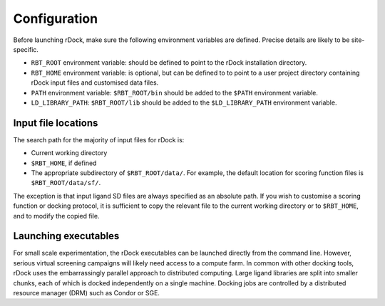 Configuration
=============

Before launching rDock, make sure the following environment variables are
defined. Precise details are likely to be site-specific.

* ``RBT_ROOT`` environment variable: should be defined to point to the rDock
  installation directory.
* ``RBT_HOME`` environment variable: is optional, but can be defined to to point
  to a user project directory containing rDock input files and customised data
  files.
* ``PATH`` environment variable: ``$RBT_ROOT/bin`` should be added to the
  ``$PATH`` environment variable.
* ``LD_LIBRARY_PATH``: ``$RBT_ROOT/lib`` should be added to the
  ``$LD_LIBRARY_PATH`` environment variable.

Input file locations
--------------------

The search path for the majority of input files for rDock is:

* Current working directory
* ``$RBT_HOME``, if defined
* The appropriate subdirectory of ``$RBT_ROOT/data/``. For example, the default
  location for scoring function files is ``$RBT_ROOT/data/sf/``.

The exception is that input ligand SD files are always specified as an absolute
path. If you wish to customise a scoring function or docking protocol, it is
sufficient to copy the relevant file to the current working directory or to
``$RBT_HOME``, and to modify the copied file.

Launching executables
---------------------

For small scale experimentation, the rDock executables can be launched directly
from the command line. However, serious virtual screening campaigns will likely
need access to a compute farm. In common with other docking tools, rDock uses
the embarrassingly parallel approach to distributed computing. Large ligand
libraries are split into smaller chunks, each of which is docked independently
on a single machine. Docking jobs are controlled by a distributed resource
manager (DRM) such as Condor or SGE.
